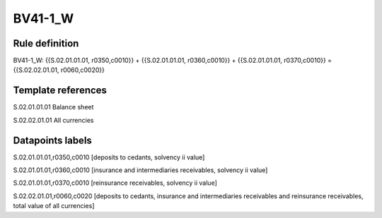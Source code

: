 ========
BV41-1_W
========

Rule definition
---------------

BV41-1_W: {{S.02.01.01.01, r0350,c0010}} + {{S.02.01.01.01, r0360,c0010}} + {{S.02.01.01.01, r0370,c0010}} = {{S.02.02.01.01, r0060,c0020}}


Template references
-------------------

S.02.01.01.01 Balance sheet

S.02.02.01.01 All currencies


Datapoints labels
-----------------

S.02.01.01.01,r0350,c0010 [deposits to cedants, solvency ii value]

S.02.01.01.01,r0360,c0010 [insurance and intermediaries receivables, solvency ii value]

S.02.01.01.01,r0370,c0010 [reinsurance receivables, solvency ii value]

S.02.02.01.01,r0060,c0020 [deposits to cedants, insurance and intermediaries receivables and reinsurance receivables, total value of all currencies]



